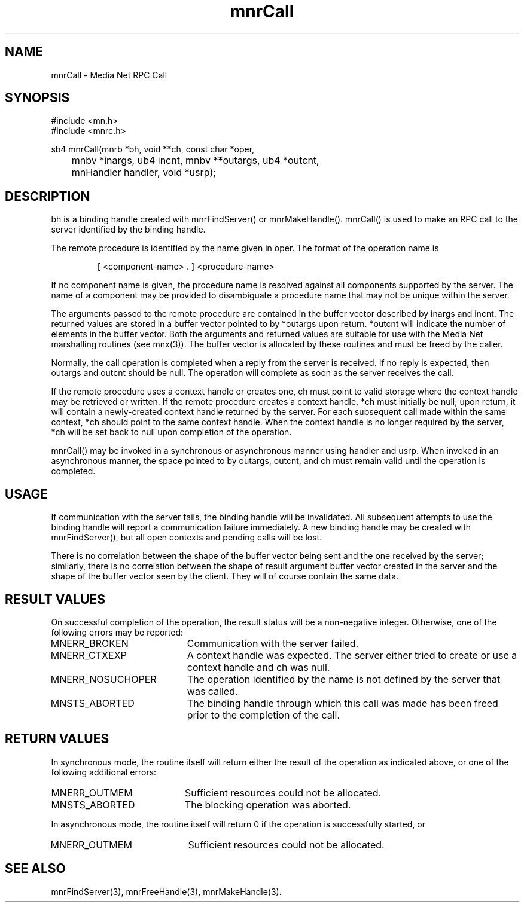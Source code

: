 .TH mnrCall 3 "3 November 1994"
.SH NAME
mnrCall - Media Net RPC Call
.SH SYNOPSIS
.nf
#include <mn.h>
#include <mnrc.h>
.LP
sb4 mnrCall(mnrb *bh, void **ch, const char *oper,
	mnbv *inargs, ub4 incnt, mnbv **outargs, ub4 *outcnt,
	mnHandler handler, void *usrp);
.SH DESCRIPTION
bh is a binding handle created with mnrFindServer() or mnrMakeHandle().
mnrCall() is used to make an RPC call to the server identified by the
binding handle.
.LP
The remote procedure is identified by the name given in oper.  The format
of the operation name is
.LP
.RS
[ <component-name> . ] <procedure-name>
.RE
.LP
If no component name is given, the procedure name is resolved against all
components supported by the server.  The name of a component may be provided
to disambiguate a procedure name that may not be unique within the server.
.LP
The arguments passed to the remote procedure are contained in the buffer
vector described by inargs and incnt.  The returned values are stored
in a buffer vector pointed to by *outargs upon return.  *outcnt will
indicate the number of elements in the buffer vector.  Both the arguments
and returned values are suitable for use with the Media Net marshalling
routines (see mnx(3)).  The buffer vector is allocated by these routines
and must be freed by the caller.
.LP
Normally, the call operation is completed when a reply from the server is
received.  If no reply is expected, then outargs and outcnt should be
null.  The operation will complete as soon as the server receives the
call.
.LP
If the remote procedure uses a context handle or creates one, ch must
point to valid storage where the context handle may be retrieved or
written.  If the remote procedure creates a context handle, *ch must
initially be null; upon return, it will contain a newly-created
context handle returned by the server.  For each subsequent call made
within the same context, *ch should point to the same context handle.
When the context handle is no longer required by the server, *ch
will be set back to null upon completion of the operation.
.LP
mnrCall() may be invoked in a synchronous or asynchronous
manner using handler and usrp.  When invoked in an asynchronous manner,
the space pointed to by outargs, outcnt, and ch must remain valid until
the operation is completed.
.SH USAGE
If communication with the server fails, the binding handle will be
invalidated.  All subsequent attempts to use the binding handle will
report a communication failure immediately.  A new binding handle may
be created with mnrFindServer(), but all open contexts and pending
calls will be lost.
.LP
There is no correlation between the shape of the buffer vector being
sent and the one received by the server; similarly, there is no
correlation between the shape of result argument buffer vector created in
the server and the shape of the buffer vector seen by the client.  They
will of course contain the same data.
.SH RESULT VALUES
On successful completion of the operation, the result status will be a
non-negative integer.  Otherwise, one of the following errors may be
reported:
.TP 20
MNERR_BROKEN
Communication with the server failed.
.TP 20
MNERR_CTXEXP
A context handle was expected.  The server either tried to create or
use a context handle and ch was null.
.TP 20
MNERR_NOSUCHOPER
The operation identified by the name is not defined by the server
that was called.
.TP 20
MNSTS_ABORTED
The binding handle through which this call was made has been
freed prior to the completion of the call.
.SH RETURN VALUES
In synchronous mode, the routine itself will return either the result
of the operation as indicated above, or one of the following additional
errors:
.TP 20
MNERR_OUTMEM
Sufficient resources could not be allocated.
.TP 20
MNSTS_ABORTED
The blocking operation was aborted.
.LP
In asynchronous mode, the routine itself will return 0 if the operation
is successfully started, or
.TP 20
MNERR_OUTMEM
Sufficient resources could not be allocated.
.SH SEE ALSO
mnrFindServer(3), mnrFreeHandle(3), mnrMakeHandle(3).
